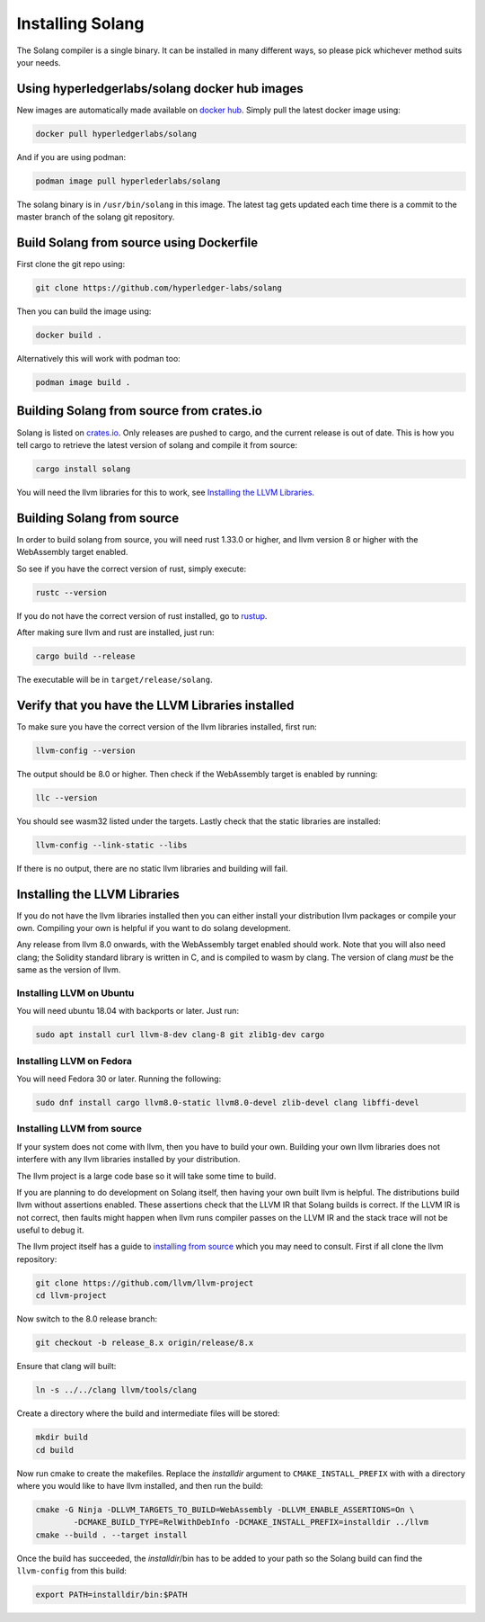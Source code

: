Installing Solang
=================

The Solang compiler is a single binary. It can be installed in many different
ways, so please pick whichever method suits your needs.

Using hyperledgerlabs/solang docker hub images
----------------------------------------------

New images are automatically made available on
`docker hub <https://hub.docker.com/repository/docker/hyperledgerlabs/solang/>`_. Simply pull the latest docker image using:

.. code-block:: bash

	docker pull hyperledgerlabs/solang

And if you are using podman:

.. code-block:: bash

	podman image pull hyperlederlabs/solang

The solang binary is in ``/usr/bin/solang`` in this image. The latest tag
gets updated each time there is a commit to the master branch of the solang
git repository.

Build Solang from source using Dockerfile
-----------------------------------------

First clone the git repo using:

.. code-block:: bash

  git clone https://github.com/hyperledger-labs/solang

Then you can build the image using:

.. code-block:: bash

	docker build .

Alternatively this will work with podman too:

.. code-block:: bash

	podman image build .

Building Solang from source from crates.io
------------------------------------------

Solang is listed on `crates.io <https://crates.io/crates/solang>`_. Only
releases are pushed to cargo, and the current release is out of date. This is
how you tell cargo to retrieve the latest version of solang and compile it
from source:

.. code-block:: bash

	cargo install solang

You will need the llvm libraries for this to work, see
`Installing the LLVM Libraries`_.

Building Solang from source
---------------------------
In order to build solang from source, you will need rust 1.33.0 or higher,
and llvm version 8 or higher with the WebAssembly target enabled.

So see if you have the correct version of rust, simply execute:

.. code-block:: bash

  rustc --version

If you do not have the correct version of rust installed, go to `rustup <https://rustup.rs/>`_.

After making sure llvm and rust are installed, just run:

.. code-block:: bash

  cargo build --release

The executable will be in ``target/release/solang``.

Verify that you have the LLVM Libraries installed
-------------------------------------------------

To make sure you have the correct version of the llvm libraries installed, first run:

.. code-block:: bash

  llvm-config --version

The output should be 8.0 or higher. Then check if the WebAssembly target is enabled by running:

.. code-block:: bash

  llc --version

You should see wasm32 listed under the targets. Lastly check that the static libraries are installed:

.. code-block:: bash

  llvm-config --link-static --libs

If there is no output, there are no static llvm libraries and building will fail.

Installing the LLVM Libraries
-----------------------------
If you do not have the llvm libraries installed then you can either install
your distribution llvm packages or compile your own. Compiling your own is helpful
if you want to do solang development.

Any release from llvm 8.0 onwards, with the WebAssembly target enabled should work.
Note that you will also need clang; the Solidity standard library is written in C,
and is compiled to wasm by clang. The version of clang *must* be the same as the version of llvm.


Installing LLVM on Ubuntu
_________________________

You will need ubuntu 18.04 with backports or later. Just run:

.. code-block:: bash

	sudo apt install curl llvm-8-dev clang-8 git zlib1g-dev cargo

Installing LLVM on Fedora
_________________________

You will need Fedora 30 or later. Running the following:

.. code-block:: bash

	sudo dnf install cargo llvm8.0-static llvm8.0-devel zlib-devel clang libffi-devel

Installing LLVM from source
___________________________

If your system does not come with llvm, then you have to build your own.
Building your own llvm libraries does not interfere with any llvm libraries
installed by your distribution.

The llvm project is a large code base so it will take some time to build.

If you are planning to do development on Solang itself, then having your
own built llvm is helpful. The distributions build llvm without
assertions enabled. These assertions check that the LLVM IR that Solang builds
is correct. If the LLVM IR is not correct, then faults might happen when llvm
runs compiler passes on the LLVM IR and the stack trace will not be useful
to debug it.

The llvm project itself has a guide to `installing from source <http://www.llvm.org/docs/CMake.html>`_ which you may need to consult.
First if all clone the llvm repository:

.. code-block:: bash

	git clone https://github.com/llvm/llvm-project
	cd llvm-project

Now switch to the 8.0 release branch:

.. code-block:: bash

	git checkout -b release_8.x origin/release/8.x

Ensure that clang will built:

.. code-block:: bash

	ln -s ../../clang llvm/tools/clang

Create a directory where the build and intermediate files will be stored:

.. code-block:: bash

	mkdir build
	cd build

Now run cmake to create the makefiles. Replace the *installdir* argument to ``CMAKE_INSTALL_PREFIX`` with with a directory where you would like to have llvm installed, and then run the build:

.. code-block:: bash

	cmake -G Ninja -DLLVM_TARGETS_TO_BUILD=WebAssembly -DLLVM_ENABLE_ASSERTIONS=On \
		-DCMAKE_BUILD_TYPE=RelWithDebInfo -DCMAKE_INSTALL_PREFIX=installdir ../llvm
	cmake --build . --target install

Once the build has succeeded, the *installdir*/bin has to be added to your path so the
Solang build can find the ``llvm-config`` from this build:

.. code-block:: bash

	export PATH=installdir/bin:$PATH

